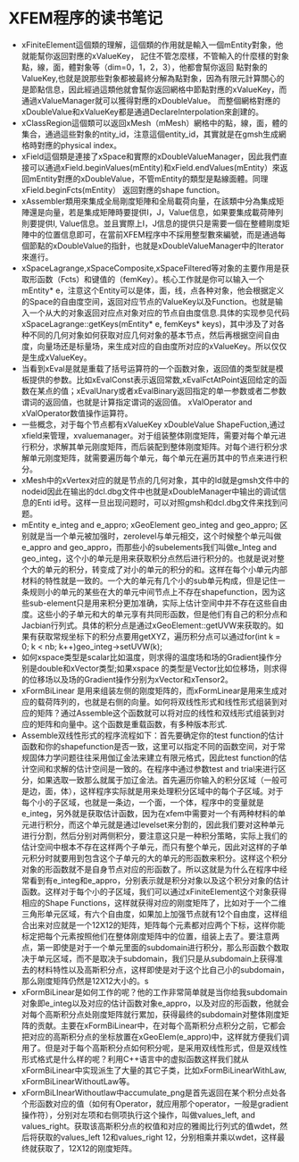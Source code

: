 # -*- org -*-

# Time-stamp: <2010-11-25 11:45:54 Thursday by lian>

#+OPTIONS: ^:nil author:nil timestamp:nil creator:nil
* XFEM程序的读书笔记
  - xFiniteElement這個類的理解，這個類的作用就是輸入一個mEntity對象，他就能幫你返回對應的xValueKey， 記住不管怎麼樣，不管輸入的什麼樣的對象點，線，面，體對象等（dim=0，1，2，3），他都會幫你返回 點對象的ValueKey,也就是說那些對象都被最終分解為點對象，因為有限元計算關心的是節點信息，因此經過這類他就會幫你返回網格中節點對應的xValueKey，而通過xValueManager就可以獲得對應的xDoubleValue。 而整個網格對應的xDoubleValue和xValueKey都是通過DeclareInterpolation來創建的。
  - xClassRegion這個類可以返回xMesh（mMesh）網格中的點，線，面，體的集合，通過這些對象的ntity_id，注意這個entity_id，其實就是在gmsh生成網格時對應的physical index。
  - xField這個類是連接了xSpace和實際的xDoubleValueManager，因此我們直接可以通過xField.beginValues(mEntity)和xField.endValues(mEntity）來返回mEntity對應的xDoubleValue，不管mEntity的類型是點線面體。同理xField.beginFcts(mEntity） 返回對應的shape function。
  - xAssembler類用來集成全局剛度矩陣和全局載荷向量，在該類中分為集成矩陣還是向量，若是集成矩陣時要提供I，J，Value信息，如果要集成載荷陣列則要提供I, Value信息。並且實際上I，J信息的提供只是需要一個在整體剛度矩陣中的位置信息即可，在當前XFEM程序中不採用整型數來編號，而是通過每個節點的xDoubleValue的指針，也就是xDoubleValueManager中的Iterator來進行。
  - xSpaceLagrange,xSpaceComposite,xSpaceFiltered等对象的主要作用是获取形函数（Fcts）和键值的（femKey）。核心工作就是你可以输入一个mEntity* e，注意这个Entity可以是体，面，线，点各种对象，他会根据定义的Space的自由度空间，返回对应节点的ValueKey以及Function。也就是输入一个从大的对象返回对应点对象对应的节点自由度信息.具体的实现参见代码xSpaceLagrange::getKeys(mEntity* e, femKeys* keys)，其中涉及了对各种不同的几何对象如何获取对应几何对象的基本节点，然后再根据空间自由度，向量场还是标量场，来生成对应的自由度所对应的xValueKey。所以仅仅是生成xValueKey。
  - 当看到xEval是就是重载了括号运算符的一个函数对象，返回值的类型就是模板提供的参数。比如xEvalConst表示返回常数,xEvalFctAtPoint返回给定的函数在某点的值；xEvalUnary或者xEvalBinary返回指定的单一参数或者二参数谓词的返回值，也就是计算指定谓词的返回值。 xValOperator and xValOperator数值操作运算符。
  - 一些概念，对于每个节点都有xValueKey xDoubleValue ShapeFuction,通过xfield来管理，xvaluemanager。对于组装整体刚度矩阵，需要对每个单元进行积分，求解其单元刚度矩阵，而后装配到整体刚度矩阵。对每个进行积分求解单元刚度矩阵，就需要遍历每个单元，每个单元在遍历其中的节点来进行积分。
  - xMesh中的xVertex对应的就是节点的几何对象，其中的Id就是gmsh文件中的nodeid因此在输出的dcl.dbg文件中也就是xDoubleManager中输出的调试信息的Enti id号。这样一旦出现问题时，可以对照gmsh和dcl.dbg文件来找到问题。
  - mEntity e_integ and e_appro; xGeoElement geo_integ and geo_appro; 区别就是当一个单元被加强时，zerolevel与单元相交，这个时候整个单元叫做e_appro and geo_appro，而那些小的subelements我们叫做e_Integ and geo_integ，这个小的单元是用来获取积分点然后进行积分的。也就是说对整个大的单元的积分，转变成了对小的单元的积分的和。这样在每个小单元内部材料的特性就是一致的。一个大的单元有几个小的sub单元构成，但是记住一条规则小的单元的某些在大的单元中间节点上不存在shapefunction，因为这些sub-element只是用来积分更加准确，实际上估计空间中并不存在这些自由度。这些小的子单元和大的单元享有共同形函数，但是他们有自己的积分点和Jacbian行列式。具体的积分点是通过xGeoElement::getUVW来获取的。如果有获取常规坐标下的积分点要用getXYZ，遍历积分点可以通过for(int k = 0; k < nb; k++)geo_integ->setUVW(k);
  - 如何xspace类型是scalar比如温度，则求得的温度场和场的Gradient操作分别是double和xVector类型;如果xspace 的类型是Vector比如位移场，则求得的位移场以及场的Gradient操作分别为xVector和xTensor2。
  - xFormBiLinear 是用来组装左侧的刚度矩阵的，而xFormLinear是用来生成对应的载荷阵列的，也就是右侧的向量。如何将双线性形式和线性形式组装到对应的矩阵？通过Assemble这个函数就可以将对应的线性和双线形式组装到对应的矩阵和向量中。这个函数是重载函数，有多种版本形式.
  - Assemble双线性形式的程序流程如下：首先要确定你的test function的估计函数和你的shapefunction是否一致，这里可以指定不同的函数空间，对于常规固体力学问题往往采用伽辽金法来建立有限元格式，因此test function的估计空间和求解的估计空间是一致的。在程序中通过参数test and trial来进行区分，如果选取一致那么就属于加辽金法。首先遍历你输入的积分区域（一般可是边，面，体），这样程序实际就是用来处理积分区域中的每个子区域。对于每个小的子区域，也就是一条边，一个面，一个体，程序中的变量就是e_integ，另外就是获取估计函数，因为在xfem中需要对一个有两种材料的单元进行积分，而这个单元就是通过levelset来分割的，因此我们要对这种单元进行分割，然后分别对两侧积分，要注意这只是一种积分策略，实际上我们的估计空间中根本不存在这样两个子单元，而只有整个单元，因此对这样的子单元积分时就要用到包含这个子单元的大的单元的形函数来积分。这样这个积分对象的形函数就不是自身节点对应的形函数了。所以这就是为什么在程序中经常看到有e_integ和e_appro，分别表示就是积分对象以及这个积分对象的估计函数。这样对于每个小的子区域，我们可以通过xFiniteElement这个对象获得相应的Shape Functions，这样就获得对应的刚度矩阵了，比如对于一个二维三角形单元区域，有六个自由度，如果加上加强节点就有12个自由度，这样组合出来对应就是一个12X12的矩阵，矩阵每个元素都对应两个下标，这样你能标定把每个元素按照他们在整体刚度矩阵中的位置，组装上去了。要注意两点，第一即使是对于一个单元里面的subdomain进行积分，那么形函数个数取决于单元区域，而不是取决于subdomain，我们只是从subdomain上获得准去的材料特性以及高斯积分点，这样即使是对于这个比自己小的subdomain，那么刚度矩阵仍然是12X12大小的。s
  - xFormBiLinear是如何工作的呢？他的工作非常简单就是当你给我subdomain对象即e_integ以及对应的估计函数对象e_appro，以及对应的形函数，他就会对每个高斯积分点处刚度矩阵就行累加，获得最终的subdomain对整体刚度矩阵的贡献。主要在xFormBiLinear中，在对每个高斯积分点积分之前，它都会把对应的高斯积分点的坐标放置在xGeoElem(e_appro)中，这样就方便我们调用了。但是对于每个高斯积分点如何积分呢，是采用双线性形式，但是双线性形式格式是什么样的呢？利用C++语言中的虚拟函数这样我们就从xFormBiLinear中实现派生了大量的其它子类，比如xFormBiLinearWithLaw, xFormBiLinearWithoutLaw等。
  - xFormBiLInearWithoutlaw中accumulate_png是首先返回在某个积分点处各个形函数对应的值（如何有Operator，就应用那个operator，一般是gradient操作符），分别对左项和右侧项执行这个操作，叫做values_left, and values_right。获取该高斯积分点的权值和对应的雅阁比行列式的值wdet，然后将获取的values_left 12和values_right 12，分别相乘并乘以wdet，这样最终就获取了，12X12的刚度矩阵。
